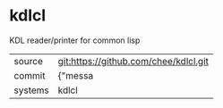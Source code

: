 * kdlcl

KDL reader/printer for common lisp

|---------+-------------------------------------------|
| source  | git:https://github.com/chee/kdlcl.git   |
| commit  | {"messa  |
| systems | kdlcl |
|---------+-------------------------------------------|

